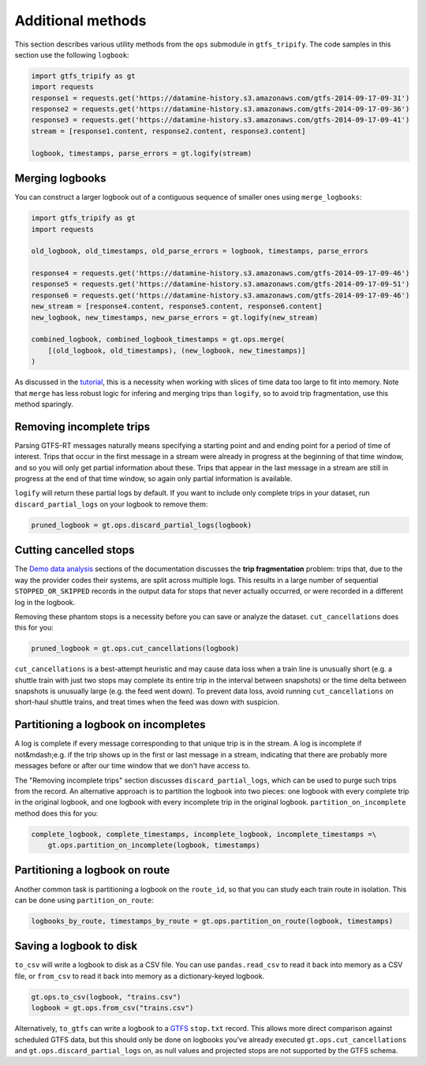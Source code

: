Additional methods
------------------

This section describes various utility methods from the ``ops`` submodule in ``gtfs_tripify``. The code samples in this section use the following ``logbook``:

.. code:: python

   import gtfs_tripify as gt
   import requests
   response1 = requests.get('https://datamine-history.s3.amazonaws.com/gtfs-2014-09-17-09-31')
   response2 = requests.get('https://datamine-history.s3.amazonaws.com/gtfs-2014-09-17-09-36')
   response3 = requests.get('https://datamine-history.s3.amazonaws.com/gtfs-2014-09-17-09-41')
   stream = [response1.content, response2.content, response3.content]

   logbook, timestamps, parse_errors = gt.logify(stream)


Merging logbooks
================

You can construct a larger logbook out of a contiguous sequence of smaller ones using ``merge_logbooks``:

.. code:: python

   import gtfs_tripify as gt
   import requests

   old_logbook, old_timestamps, old_parse_errors = logbook, timestamps, parse_errors

   response4 = requests.get('https://datamine-history.s3.amazonaws.com/gtfs-2014-09-17-09-46')
   response5 = requests.get('https://datamine-history.s3.amazonaws.com/gtfs-2014-09-17-09-51')
   response6 = requests.get('https://datamine-history.s3.amazonaws.com/gtfs-2014-09-17-09-46')
   new_stream = [response4.content, response5.content, response6.content]
   new_logbook, new_timestamps, new_parse_errors = gt.logify(new_stream)

   combined_logbook, combined_logbook_timestamps = gt.ops.merge(
       [(old_logbook, old_timestamps), (new_logbook, new_timestamps)]
   )

As discussed in the `tutorial`_, this is a necessity when working with slices of time data too large to fit into memory. Note that ``merge`` has less robust logic for infering and merging trips than ``logify``, so to avoid trip fragmentation, use this method sparingly.

Removing incomplete trips
=========================

Parsing GTFS-RT messages naturally means specifying a starting point and and ending point for a period of time of interest. Trips that occur in the first message in a stream were already in progress at the beginning of that time window, and so you will only get partial information about these. Trips that appear in the last message in a stream are still in progress at the end of that time window, so again only partial information is available.

``logify`` will return these partial logs by default. If you want to include only complete trips in your dataset, run ``discard_partial_logs`` on your logbook to remove them:

.. code:: python

   pruned_logbook = gt.ops.discard_partial_logs(logbook)

Cutting cancelled stops
=======================

The `Demo data analysis`_ sections of the documentation discusses the **trip fragmentation** problem: trips that, due to the way the provider codes their systems, are split across multiple logs. This results in a large number of sequential ``STOPPED_OR_SKIPPED`` records in the output data for stops that never actually occurred, or were recorded in a different log in the logbook.

.. _Tutorial: https://residentmario.github.io/gtfs-tripify/tutorial.html
.. _Demo data analysis: https://residentmario.github.io/gtfs-tripify/demo_data_analysis.html

Removing these phantom stops is a necessity before you can save or analyze the dataset. ``cut_cancellations`` does this for you:

.. code:: python

   pruned_logbook = gt.ops.cut_cancellations(logbook)

``cut_cancellations`` is a best-attempt heuristic and may cause data loss when a train line is unusually short (e.g. a shuttle train with just two stops may complete its entire trip in the interval between snapshots) or the time delta between snapshots is unusually large (e.g. the feed went down). To prevent data loss, avoid running ``cut_cancellations`` on short-haul shuttle trains, and treat times when the feed was down with suspicion.

Partitioning a logbook on incompletes
=====================================

A log is complete if every message corresponding to that unique trip is in the stream. A log is incomplete if not&mdash;e.g. if the trip shows up in the first or last message in a stream, indicating that there are probably more messages before or after our time window that we don't have access to.

The "Removing incomplete trips" section discusses ``discard_partial_logs``, which can be used to purge such trips from the record. An alternative approach is to partition the logbook into two pieces: one logbook with every complete trip in the original logbook, and one logbook with every incomplete trip in the original logbook. ``partition_on_incomplete`` method does this for you:

.. code:: python

   complete_logbook, complete_timestamps, incomplete_logbook, incomplete_timestamps =\
       gt.ops.partition_on_incomplete(logbook, timestamps)

Partitioning a logbook on route
===============================

Another common task is partitioning a logbook on the ``route_id``, so that you can study each train route in isolation. This can be done using ``partition_on_route``:

.. code:: python

   logbooks_by_route, timestamps_by_route = gt.ops.partition_on_route(logbook, timestamps)

Saving a logbook to disk
========================

``to_csv`` will write a logbook to disk as a CSV file. You can use ``pandas.read_csv`` to read it back into memory as a CSV file, or ``from_csv`` to read it back into memory as a dictionary-keyed logbook.

.. code:: python

    gt.ops.to_csv(logbook, "trains.csv")
    logbook = gt.ops.from_csv("trains.csv")

Alternatively, ``to_gtfs`` can write a logbook to a `GTFS <https://developers.google.com/transit/gtfs/>`_ ``stop.txt`` record. This allows more direct comparison against scheduled GTFS data, but this should only be done on logbooks you've already executed ``gt.ops.cut_cancellations`` and ``gt.ops.discard_partial_logs`` on, as null values and projected stops are not supported by the GTFS schema.
